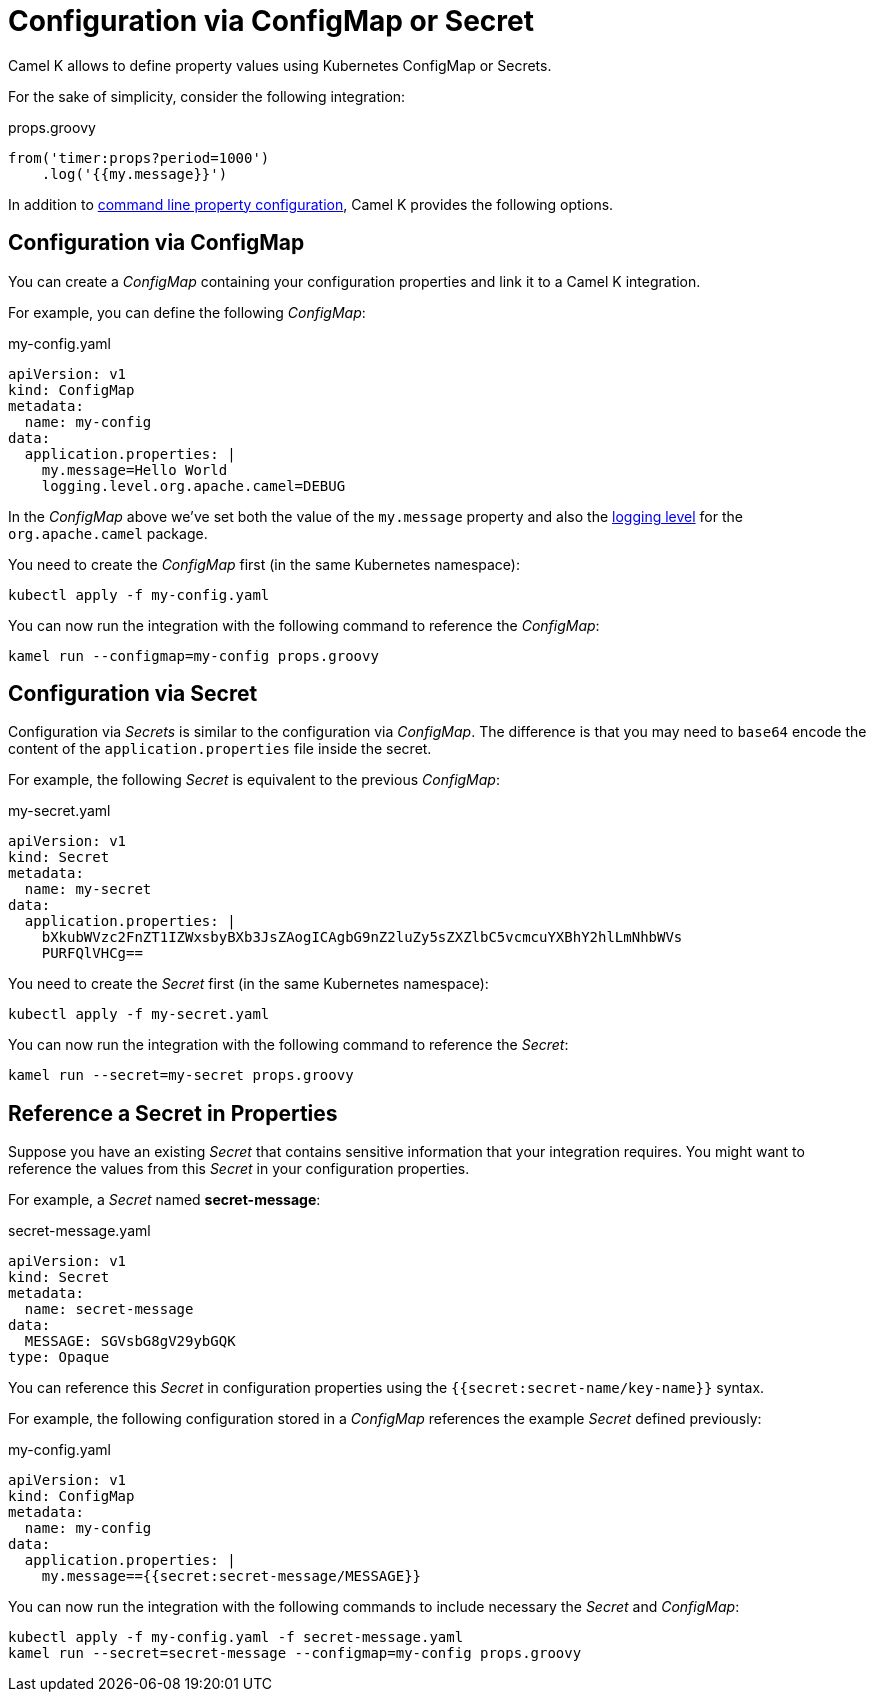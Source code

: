 = Configuration via ConfigMap or Secret

Camel K allows to define property values using Kubernetes ConfigMap or Secrets.

For the sake of simplicity, consider the following integration:

[source,groovy]
.props.groovy
----
from('timer:props?period=1000')
    .log('{{my.message}}')
----

In addition to xref:configuration/configuration.adoc[command line property configuration], Camel K provides the following options.

== Configuration via ConfigMap

You can create a _ConfigMap_ containing your configuration properties and link it to a Camel K integration.

For example, you can define the following _ConfigMap_:

[source,yaml]
.my-config.yaml
----
apiVersion: v1
kind: ConfigMap
metadata:
  name: my-config
data:
  application.properties: |
    my.message=Hello World
    logging.level.org.apache.camel=DEBUG
----

In the _ConfigMap_ above we've set both the value of the `my.message` property and also the xref:configuration/logging.adoc[logging level] for the `org.apache.camel` package.

You need to create the _ConfigMap_ first (in the same Kubernetes namespace):

```
kubectl apply -f my-config.yaml
```

You can now run the integration with the following command to reference the _ConfigMap_:

```
kamel run --configmap=my-config props.groovy
```

== Configuration via Secret

Configuration via _Secrets_ is similar to the configuration via _ConfigMap_. The difference is that you may need to `base64` encode the content of the
`application.properties` file inside the secret.

For example, the following _Secret_ is equivalent to the previous _ConfigMap_:

[source,yaml]
.my-secret.yaml
----
apiVersion: v1
kind: Secret
metadata:
  name: my-secret
data:
  application.properties: |
    bXkubWVzc2FnZT1IZWxsbyBXb3JsZAogICAgbG9nZ2luZy5sZXZlbC5vcmcuYXBhY2hlLmNhbWVs
    PURFQlVHCg==
----

You need to create the _Secret_ first (in the same Kubernetes namespace):

```
kubectl apply -f my-secret.yaml
```

You can now run the integration with the following command to reference the _Secret_:

```
kamel run --secret=my-secret props.groovy
```

== Reference a Secret in Properties

Suppose you have an existing _Secret_ that contains sensitive information that your integration requires. You might want to reference the values from this _Secret_ in your configuration properties.

For example, a _Secret_ named *secret-message*:

[source,yaml]
.secret-message.yaml
----
apiVersion: v1
kind: Secret
metadata:
  name: secret-message
data:
  MESSAGE: SGVsbG8gV29ybGQK
type: Opaque
----

You can reference this _Secret_ in configuration properties using the `{{secret:secret-name/key-name}}` syntax.

For example, the following configuration stored in a _ConfigMap_ references the example _Secret_ defined previously:

[source,yaml]
.my-config.yaml
----
apiVersion: v1
kind: ConfigMap
metadata:
  name: my-config
data:
  application.properties: |
    my.message=={{secret:secret-message/MESSAGE}}
----

You can now run the integration with the following commands to include necessary the _Secret_ and _ConfigMap_:

```
kubectl apply -f my-config.yaml -f secret-message.yaml
kamel run --secret=secret-message --configmap=my-config props.groovy
```